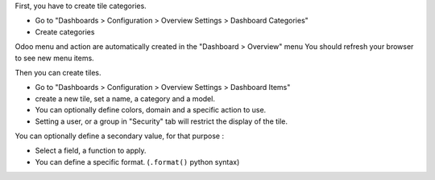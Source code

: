 First, you have to create tile categories.

* Go to "Dashboards > Configuration > Overview Settings > Dashboard Categories"

* Create categories

Odoo menu and action are automatically created in the "Dashboard > Overview" menu
You should refresh your browser to see new menu items.

.. image:: ../static/description/tile_category_form.png

Then you can create tiles.

* Go to "Dashboards > Configuration > Overview Settings > Dashboard Items"

* create a new tile, set a name, a category and a model.

* You can optionally define colors, domain and a specific action to use.

* Setting a user, or a group in "Security" tab will restrict the display of the tile.

.. image:: ../static/description/tile_tile_form.png

You can optionally define a secondary value, for that purpose :

* Select a field, a function to apply.

* You can define a specific format. (``.format()`` python syntax)

.. image:: ../static/description/tile_tile_form_secondary_value.png
